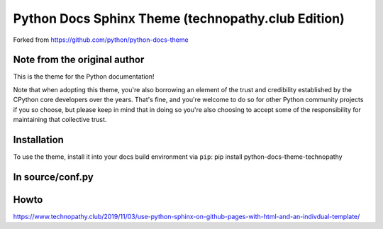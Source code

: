Python Docs Sphinx Theme (technopathy.club Edition)
===================================================
Forked from https://github.com/python/python-docs-theme

Note from the original author
-----------------------------
This is the theme for the Python documentation!

Note that when adopting this theme, you're also borrowing an element of the
trust and credibility established by the CPython core developers over the
years. That's fine, and you're welcome to do so for other Python community
projects if you so choose, but please keep in mind that in doing so you're also
choosing to accept some of the responsibility for maintaining that collective
trust.

Installation
------------
To use the theme, install it into your docs build environment via ``pip``:
pip install python-docs-theme-technopathy

In source/conf.py
-----------------
.. html_theme = 'python_docs_theme_technopathy'
.. html_context = {'github_repo_url': 'https://github.com/username/repo',
                'github_repo_name': project}

Howto
-----
https://www.technopathy.club/2019/11/03/use-python-sphinx-on-github-pages-with-html-and-an-indivdual-template/
